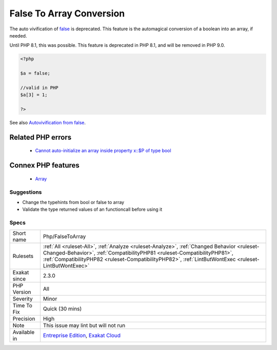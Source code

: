 .. _php-falsetoarray:


.. _false-to-array-conversion:

False To Array Conversion
+++++++++++++++++++++++++

.. meta::
	:description:
		False To Array Conversion: The auto vivification of false is deprecated.
	:twitter:card: summary_large_image
	:twitter:site: @exakat
	:twitter:title: False To Array Conversion
	:twitter:description: False To Array Conversion: The auto vivification of false is deprecated
	:twitter:creator: @exakat
	:twitter:image:src: https://www.exakat.io/wp-content/uploads/2020/06/logo-exakat.png
	:og:image: https://www.exakat.io/wp-content/uploads/2020/06/logo-exakat.png
	:og:title: False To Array Conversion
	:og:type: article
	:og:description: The auto vivification of false is deprecated
	:og:url: https://exakat.readthedocs.io/en/latest/Reference/Rules/False To Array Conversion.html
	:og:locale: en

.. raw:: html


	<script type="application/ld+json">{"@context":"https:\/\/schema.org","@graph":[{"@type":"WebPage","@id":"https:\/\/php-tips.readthedocs.io\/en\/latest\/Reference\/Rules\/Php\/FalseToArray.html","url":"https:\/\/php-tips.readthedocs.io\/en\/latest\/Reference\/Rules\/Php\/FalseToArray.html","name":"False To Array Conversion","isPartOf":{"@id":"https:\/\/www.exakat.io\/"},"datePublished":"Fri, 10 Jan 2025 09:47:06 +0000","dateModified":"Fri, 10 Jan 2025 09:47:06 +0000","description":"The auto vivification of false is deprecated","inLanguage":"en-US","potentialAction":[{"@type":"ReadAction","target":["https:\/\/exakat.readthedocs.io\/en\/latest\/False To Array Conversion.html"]}]},{"@type":"WebSite","@id":"https:\/\/www.exakat.io\/","url":"https:\/\/www.exakat.io\/","name":"Exakat","description":"Smart PHP static analysis","inLanguage":"en-US"}]}</script>

The auto vivification of `false <https://www.php.net/false>`_ is deprecated. This feature is the automagical conversion of a boolean into an array, if needed.

Until PHP 8.1, this was possible. This feature is deprecated in PHP 8.1, and will be removed in PHP 9.0.

.. code-block:: php
   
   <?php
   
   $a = false;
   
   //valid in PHP
   $a[3] = 1;
   
   ?>

See also `Autovivification from false <https://www.php.net/manual/en/migration81.deprecated.php#migration81.deprecated.core.autovivification-false>`_.

Related PHP errors 
-------------------

  + `Cannot auto-initialize an array inside property x::$P of type bool <https://php-errors.readthedocs.io/en/latest/messages/cannot-auto-initialize-an-array-inside-property-%25s%3A%3A%24%25s-of-type-%25s.html>`_



Connex PHP features
-------------------

  + `Array <https://php-dictionary.readthedocs.io/en/latest/dictionary/array.ini.html>`_


Suggestions
___________

* Change the typehints from bool or false to array
* Validate the type returned values of an functioncall before using it




Specs
_____

+--------------+----------------------------------------------------------------------------------------------------------------------------------------------------------------------------------------------------------------------------------------------------------------------------------+
| Short name   | Php/FalseToArray                                                                                                                                                                                                                                                                 |
+--------------+----------------------------------------------------------------------------------------------------------------------------------------------------------------------------------------------------------------------------------------------------------------------------------+
| Rulesets     | :ref:`All <ruleset-All>`, :ref:`Analyze <ruleset-Analyze>`, :ref:`Changed Behavior <ruleset-Changed-Behavior>`, :ref:`CompatibilityPHP81 <ruleset-CompatibilityPHP81>`, :ref:`CompatibilityPHP82 <ruleset-CompatibilityPHP82>`, :ref:`LintButWontExec <ruleset-LintButWontExec>` |
+--------------+----------------------------------------------------------------------------------------------------------------------------------------------------------------------------------------------------------------------------------------------------------------------------------+
| Exakat since | 2.3.0                                                                                                                                                                                                                                                                            |
+--------------+----------------------------------------------------------------------------------------------------------------------------------------------------------------------------------------------------------------------------------------------------------------------------------+
| PHP Version  | All                                                                                                                                                                                                                                                                              |
+--------------+----------------------------------------------------------------------------------------------------------------------------------------------------------------------------------------------------------------------------------------------------------------------------------+
| Severity     | Minor                                                                                                                                                                                                                                                                            |
+--------------+----------------------------------------------------------------------------------------------------------------------------------------------------------------------------------------------------------------------------------------------------------------------------------+
| Time To Fix  | Quick (30 mins)                                                                                                                                                                                                                                                                  |
+--------------+----------------------------------------------------------------------------------------------------------------------------------------------------------------------------------------------------------------------------------------------------------------------------------+
| Precision    | High                                                                                                                                                                                                                                                                             |
+--------------+----------------------------------------------------------------------------------------------------------------------------------------------------------------------------------------------------------------------------------------------------------------------------------+
| Note         | This issue may lint but will not run                                                                                                                                                                                                                                             |
+--------------+----------------------------------------------------------------------------------------------------------------------------------------------------------------------------------------------------------------------------------------------------------------------------------+
| Available in | `Entreprise Edition <https://www.exakat.io/entreprise-edition>`_, `Exakat Cloud <https://www.exakat.io/exakat-cloud/>`_                                                                                                                                                          |
+--------------+----------------------------------------------------------------------------------------------------------------------------------------------------------------------------------------------------------------------------------------------------------------------------------+


